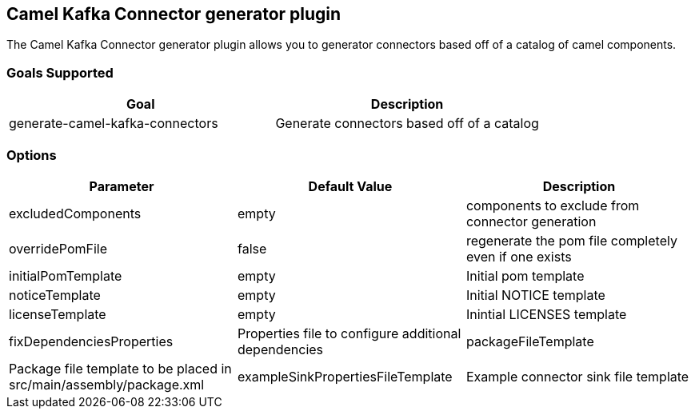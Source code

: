 == Camel Kafka Connector generator plugin

The Camel Kafka Connector generator plugin allows you to generator connectors based off of a catalog of camel components.

=== Goals Supported

|===============
| Goal | Description

| generate-camel-kafka-connectors | Generate connectors based off of a catalog
|===============

=== Options

|===============
| Parameter | Default Value | Description

| excludedComponents | empty | components to exclude from connector generation
| overridePomFile | false | regenerate the pom file completely even if one exists
| initialPomTemplate | empty | Initial pom template
| noticeTemplate | empty | Initial NOTICE template
| licenseTemplate | empty | Inintial LICENSES template
| fixDependenciesProperties | Properties file to configure additional dependencies
| packageFileTemplate | Package file template to be placed in src/main/assembly/package.xml
| exampleSinkPropertiesFileTemplate | Example connector sink file template
|===============
